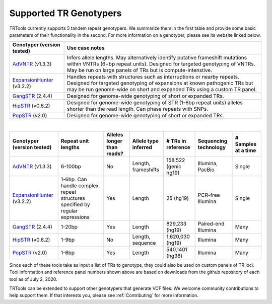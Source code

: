 Supported TR Genotypers
=======================

TRTools currently supports 5 tandem repeat genotypers.
We summarize them in the first table and provide some basic parameters of their functionality in the second.
For more information on a genotyper, please see its website linked below.

+----------------------------+--------------------------------------+
| Genotyper (version tested) |     Use case notes                   |
+============================+======================================+
|      AdVNTR_ (v1.3.3)      | Infers allele lengths. May           |
|                            | alternatively identify putative      |
|                            | frameshift mutations within          |
|                            | VNTRs (6+bp repeat units).           |
|                            | Designed for targeted genotyping of  |
|                            | VNTRs.                               |
|                            | May be run on large panels of        |
|                            | TRs but is compute-intenstive.       |
+----------------------------+--------------------------------------+
| ExpansionHunter_ (v3.2.2)  | Handles repeats with                 |
|                            | structures such as interruptions or  |
|                            | nearby repeats.                      |
|                            | Designed for targeted genotyping of  |
|                            | expansions at                        |
|                            | known pathogenic TRs but may be run  |
|                            | genome-wide on short and             |
|                            | expanded TRs using a custom TR panel.|
+----------------------------+--------------------------------------+
|    GangSTR_ (2.4.4)        | Designed for genome-wide genotyping  |
|                            | of short or expanded TRs.            |
+----------------------------+--------------------------------------+
|    HipSTR_ (v0.6.2)        | Designed for genome-wide genotyping  |
|                            | of STR (1-6bp repeat units) alleles  |
|                            | shorter than the read length.        |
|                            | Can phase repeats with SNPs.         |
+----------------------------+--------------------------------------+
|    PopSTR_ (v2.0)          | Designed for genome-wide genotyping  |
|                            | of short or expanded TRs.            |
+----------------------------+--------------------------------------+

|

+----------------------------+--------------------------+----------------------------+------------------------+--------------------------+-------------------------+------------------------+
| Genotyper (version tested) |  Repeat unit lengths     | Alleles longer than reads? | Allele type inferred   |  # TRs in reference      | Sequencing technology   | # Samples at a time    |
+============================+==========================+============================+========================+==========================+=========================+========================+
|      AdVNTR_ (v1.3.3)      |  6-100bp                 | No                         | Length, frameshifts    |   158,522 (genic hg19)   | Illumina, PacBio        | Single                 |
+----------------------------+--------------------------+----------------------------+------------------------+--------------------------+-------------------------+------------------------+
| ExpansionHunter_ (v3.2.2)  | 1-6bp. Can handle        | Yes                        | Length                 |   25 (hg19)              | PCR-free Illumina       | Single                 |
|                            | complex repeat structures|                            |                        |                          |                         |                        |
|                            | specified by regular     |                            |                        |                          |                         |                        |
|                            | expressions              |                            |                        |                          |                         |                        |
+----------------------------+--------------------------+----------------------------+------------------------+--------------------------+-------------------------+------------------------+
|    GangSTR_ (2.4.4)        | 1-20bp                   | Yes                        | Length                 |  829,233 (hg19)          | Paired-end Illumina     | Many                   |
+----------------------------+--------------------------+----------------------------+------------------------+--------------------------+-------------------------+------------------------+
|    HipSTR_ (v0.6.2)        | 1-9bp                    | No                         | Length, sequence       | 1,620,030 (hg19)         | Illumina                | Many                   |
+----------------------------+--------------------------+----------------------------+------------------------+--------------------------+-------------------------+------------------------+
|    PopSTR_ (v2.0)          | 1-6bp                    | Yes                        | Length                 | 540,1401 (hg38)          | Illumina                | Many                   |
+----------------------------+--------------------------+----------------------------+------------------------+--------------------------+-------------------------+------------------------+

Since each of these tools take as input a list of TRs to genotype, they could also be used on custom panels of TR loci.
Tool information and reference panel numbers shown above are based on downloads from the github repository of each tool as of July 2, 2020.

TRTools can be extended to support other genotypers that generate VCF files.
We welcome community contributions to help support them. If that interests you, please
see :ref:`Contributing` for more information.

..
    please ensure this list of links remains the same as the one in the main README

.. _AdVNTR: https://advntr.readthedocs.io/en/latest/
.. _ExpansionHunter: https://github.com/Illumina/ExpansionHunter
.. _GangSTR: https://github.com/gymreklab/gangstr
.. _HipSTR: https://hipstr-tool.github.io/HipSTR/
.. _PopSTR: https://github.com/DecodeGenetics/popSTR

